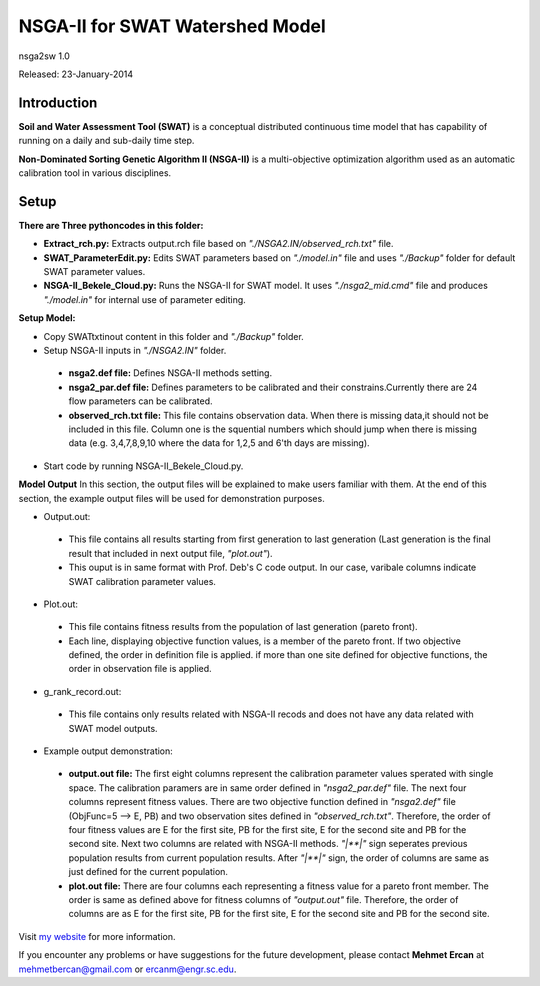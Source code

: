 #################################
NSGA-II for SWAT Watershed Model
#################################
nsga2sw 1.0

Released: 23-January-2014

************
Introduction
************
**Soil and Water Assessment Tool (SWAT)** is a conceptual distributed continuous
time model that has capability of running on a daily and sub-daily time step.

**Non-Dominated Sorting Genetic Algorithm II (NSGA-II)** is a multi-objective
optimization algorithm used as an automatic calibration tool in various disciplines.

************
Setup
************

**There are Three pythoncodes in this folder:**

* **Extract_rch.py:** Extracts output.rch file based on *"./NSGA2.IN/observed_rch.txt"* file.
* **SWAT_ParameterEdit.py:** Edits SWAT parameters based on *"./model.in"* file and uses *"./Backup"* folder for default SWAT parameter values. 
* **NSGA-II_Bekele_Cloud.py:** Runs the NSGA-II for SWAT model. It uses *"./nsga2_mid.cmd"* file and produces *"./model.in"* for internal use of parameter editing.
    


**Setup Model:** 

*  Copy SWATtxtinout content in this folder and *"./Backup"* folder.
*  Setup NSGA-II inputs in *"./NSGA2.IN"* folder.

  * **nsga2.def file:** Defines NSGA-II methods setting.
  * **nsga2_par.def file:** Defines parameters to be calibrated and their constrains.Currently there are 24 flow parameters can be calibrated.
  * **observed_rch.txt file:** This file contains observation data. When there is missing data,it should not be included in this file. Column one is the squential numbers which should jump when there is missing data (e.g. 3,4,7,8,9,10 where the data for 1,2,5 and 6'th days are missing).

*  Start code by running NSGA-II_Bekele_Cloud.py.


**Model Output**
In this section, the output files will be explained to make users familiar with them. At the end of this section, the example output files will be used for demonstration purposes.

*  Output.out:

  * This file contains all results starting from first generation to last generation (Last generation is the final result that included in next output file, *"plot.out"*).
  * This ouput is in same format with Prof. Deb's C code output. In our case, varibale columns indicate SWAT calibration parameter values.



*  Plot.out:

  * This file contains fitness results from the population of last generation (pareto front).
  * Each line, displaying objective function values, is a member of the pareto front. If two objective defined, the order in definition file is applied. if more than one site defined for objective functions, the order in observation file is applied. 



*  g_rank_record.out: 

  * This file contains only results related with NSGA-II recods and does not have any data related with SWAT model outputs.



*  Example output demonstration: 

  * **output.out file:** The first eight columns represent the calibration parameter values sperated with single space. The calibration paramers are in same order defined in *"nsga2_par.def"* file. The next four columns represent fitness values. There are two objective function defined in *"nsga2.def"* file (ObjFunc=5 --> E, PB) and two observation sites defined in *"observed_rch.txt"*. Therefore, the order of four fitness values are E for the first site, PB for the first site, E for the second site and PB for the second site. Next two columns are related with NSGA-II methods. *"|**|"* sign seperates previous population results from current population results. After *"|**|"* sign, the order of columns are same as just defined for the current population. 
  * **plot.out file:** There are four columns each representing a fitness value for a pareto front member. The order is same as defined above for fitness columns of *"output.out"* file. Therefore, the order of columns are as E for the first site, PB for the first site, E for the second site and PB for the second site.



Visit `my website <http://mehmetbercan.com/research/researchCal.html>`_ for more information.

If you encounter any problems or have suggestions for the future development, 
please contact **Mehmet Ercan** at mehmetbercan@gmail.com or ercanm@engr.sc.edu.

